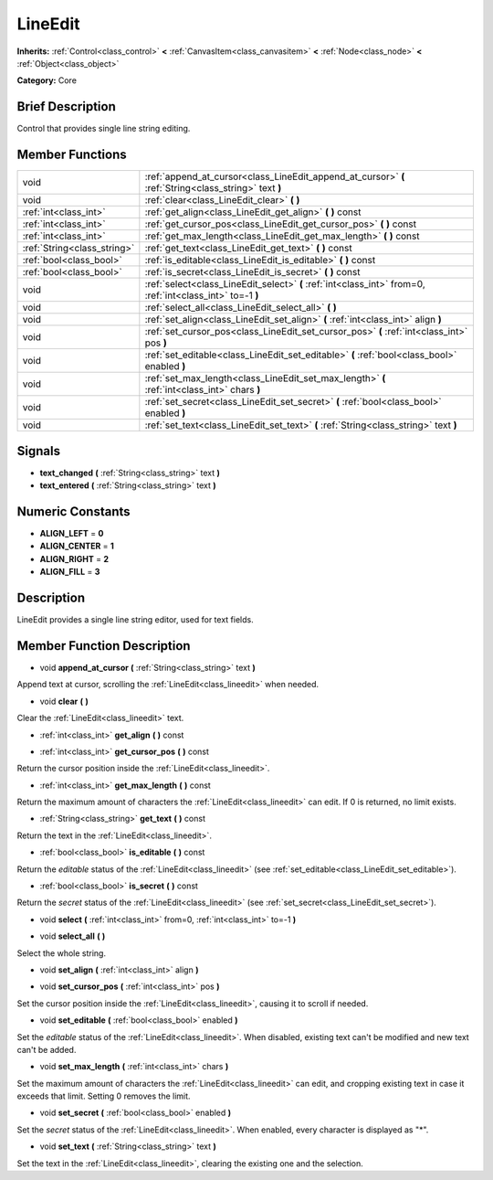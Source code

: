 .. Generated automatically by doc/tools/makerst.py in Godot's source tree.
.. DO NOT EDIT THIS FILE, but the doc/base/classes.xml source instead.

.. _class_LineEdit:

LineEdit
========

**Inherits:** :ref:`Control<class_control>` **<** :ref:`CanvasItem<class_canvasitem>` **<** :ref:`Node<class_node>` **<** :ref:`Object<class_object>`

**Category:** Core

Brief Description
-----------------

Control that provides single line string editing.

Member Functions
----------------

+------------------------------+--------------------------------------------------------------------------------------------------------------+
| void                         | :ref:`append_at_cursor<class_LineEdit_append_at_cursor>`  **(** :ref:`String<class_string>` text  **)**      |
+------------------------------+--------------------------------------------------------------------------------------------------------------+
| void                         | :ref:`clear<class_LineEdit_clear>`  **(** **)**                                                              |
+------------------------------+--------------------------------------------------------------------------------------------------------------+
| :ref:`int<class_int>`        | :ref:`get_align<class_LineEdit_get_align>`  **(** **)** const                                                |
+------------------------------+--------------------------------------------------------------------------------------------------------------+
| :ref:`int<class_int>`        | :ref:`get_cursor_pos<class_LineEdit_get_cursor_pos>`  **(** **)** const                                      |
+------------------------------+--------------------------------------------------------------------------------------------------------------+
| :ref:`int<class_int>`        | :ref:`get_max_length<class_LineEdit_get_max_length>`  **(** **)** const                                      |
+------------------------------+--------------------------------------------------------------------------------------------------------------+
| :ref:`String<class_string>`  | :ref:`get_text<class_LineEdit_get_text>`  **(** **)** const                                                  |
+------------------------------+--------------------------------------------------------------------------------------------------------------+
| :ref:`bool<class_bool>`      | :ref:`is_editable<class_LineEdit_is_editable>`  **(** **)** const                                            |
+------------------------------+--------------------------------------------------------------------------------------------------------------+
| :ref:`bool<class_bool>`      | :ref:`is_secret<class_LineEdit_is_secret>`  **(** **)** const                                                |
+------------------------------+--------------------------------------------------------------------------------------------------------------+
| void                         | :ref:`select<class_LineEdit_select>`  **(** :ref:`int<class_int>` from=0, :ref:`int<class_int>` to=-1  **)** |
+------------------------------+--------------------------------------------------------------------------------------------------------------+
| void                         | :ref:`select_all<class_LineEdit_select_all>`  **(** **)**                                                    |
+------------------------------+--------------------------------------------------------------------------------------------------------------+
| void                         | :ref:`set_align<class_LineEdit_set_align>`  **(** :ref:`int<class_int>` align  **)**                         |
+------------------------------+--------------------------------------------------------------------------------------------------------------+
| void                         | :ref:`set_cursor_pos<class_LineEdit_set_cursor_pos>`  **(** :ref:`int<class_int>` pos  **)**                 |
+------------------------------+--------------------------------------------------------------------------------------------------------------+
| void                         | :ref:`set_editable<class_LineEdit_set_editable>`  **(** :ref:`bool<class_bool>` enabled  **)**               |
+------------------------------+--------------------------------------------------------------------------------------------------------------+
| void                         | :ref:`set_max_length<class_LineEdit_set_max_length>`  **(** :ref:`int<class_int>` chars  **)**               |
+------------------------------+--------------------------------------------------------------------------------------------------------------+
| void                         | :ref:`set_secret<class_LineEdit_set_secret>`  **(** :ref:`bool<class_bool>` enabled  **)**                   |
+------------------------------+--------------------------------------------------------------------------------------------------------------+
| void                         | :ref:`set_text<class_LineEdit_set_text>`  **(** :ref:`String<class_string>` text  **)**                      |
+------------------------------+--------------------------------------------------------------------------------------------------------------+

Signals
-------

-  **text_changed**  **(** :ref:`String<class_string>` text  **)**
-  **text_entered**  **(** :ref:`String<class_string>` text  **)**

Numeric Constants
-----------------

- **ALIGN_LEFT** = **0**
- **ALIGN_CENTER** = **1**
- **ALIGN_RIGHT** = **2**
- **ALIGN_FILL** = **3**

Description
-----------

LineEdit provides a single line string editor, used for text fields.

Member Function Description
---------------------------

.. _class_LineEdit_append_at_cursor:

- void  **append_at_cursor**  **(** :ref:`String<class_string>` text  **)**

Append text at cursor, scrolling the :ref:`LineEdit<class_lineedit>` when needed.

.. _class_LineEdit_clear:

- void  **clear**  **(** **)**

Clear the :ref:`LineEdit<class_lineedit>` text.

.. _class_LineEdit_get_align:

- :ref:`int<class_int>`  **get_align**  **(** **)** const

.. _class_LineEdit_get_cursor_pos:

- :ref:`int<class_int>`  **get_cursor_pos**  **(** **)** const

Return the cursor position inside the :ref:`LineEdit<class_lineedit>`.

.. _class_LineEdit_get_max_length:

- :ref:`int<class_int>`  **get_max_length**  **(** **)** const

Return the maximum amount of characters the :ref:`LineEdit<class_lineedit>` can edit. If 0 is returned, no limit exists.

.. _class_LineEdit_get_text:

- :ref:`String<class_string>`  **get_text**  **(** **)** const

Return the text in the :ref:`LineEdit<class_lineedit>`.

.. _class_LineEdit_is_editable:

- :ref:`bool<class_bool>`  **is_editable**  **(** **)** const

Return the *editable* status of the :ref:`LineEdit<class_lineedit>` (see :ref:`set_editable<class_LineEdit_set_editable>`).

.. _class_LineEdit_is_secret:

- :ref:`bool<class_bool>`  **is_secret**  **(** **)** const

Return the *secret* status of the :ref:`LineEdit<class_lineedit>` (see :ref:`set_secret<class_LineEdit_set_secret>`).

.. _class_LineEdit_select:

- void  **select**  **(** :ref:`int<class_int>` from=0, :ref:`int<class_int>` to=-1  **)**

.. _class_LineEdit_select_all:

- void  **select_all**  **(** **)**

Select the whole string.

.. _class_LineEdit_set_align:

- void  **set_align**  **(** :ref:`int<class_int>` align  **)**

.. _class_LineEdit_set_cursor_pos:

- void  **set_cursor_pos**  **(** :ref:`int<class_int>` pos  **)**

Set the cursor position inside the :ref:`LineEdit<class_lineedit>`, causing it to scroll if needed.

.. _class_LineEdit_set_editable:

- void  **set_editable**  **(** :ref:`bool<class_bool>` enabled  **)**

Set the *editable* status of the :ref:`LineEdit<class_lineedit>`. When disabled, existing text can't be modified and new text can't be added.

.. _class_LineEdit_set_max_length:

- void  **set_max_length**  **(** :ref:`int<class_int>` chars  **)**

Set the maximum amount of characters the :ref:`LineEdit<class_lineedit>` can edit, and cropping existing text in case it exceeds that limit. Setting 0 removes the limit.

.. _class_LineEdit_set_secret:

- void  **set_secret**  **(** :ref:`bool<class_bool>` enabled  **)**

Set the *secret* status of the :ref:`LineEdit<class_lineedit>`. When enabled, every character is displayed as "\*".

.. _class_LineEdit_set_text:

- void  **set_text**  **(** :ref:`String<class_string>` text  **)**

Set the text in the :ref:`LineEdit<class_lineedit>`, clearing the existing one and the selection.


